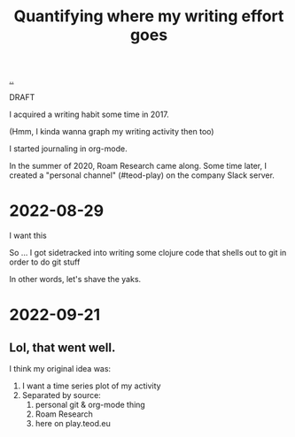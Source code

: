 :PROPERTIES:
:ID: 2dc873d7-b97c-4145-830e-651070d64b3e
:END:
#+TITLE: Quantifying where my writing effort goes

[[file:..][..]]

DRAFT

I acquired a writing habit some time in 2017.

(Hmm, I kinda wanna graph my writing activity then too)

I started journaling in org-mode.

In the summer of 2020, Roam Research came along.
Some time later, I created a "personal channel" (#teod-play) on the company Slack server.

* 2022-08-29
I want this

So ... I got sidetracked into writing some clojure code that shells out to git in order to do git stuff

In other words, let's shave the yaks.
* 2022-09-21
** Lol, that went well.
I think my original idea was:

1. I want a time series plot of my activity
2. Separated by source:
   1. personal git & org-mode thing
   2. Roam Research
   3. here on play.teod.eu
